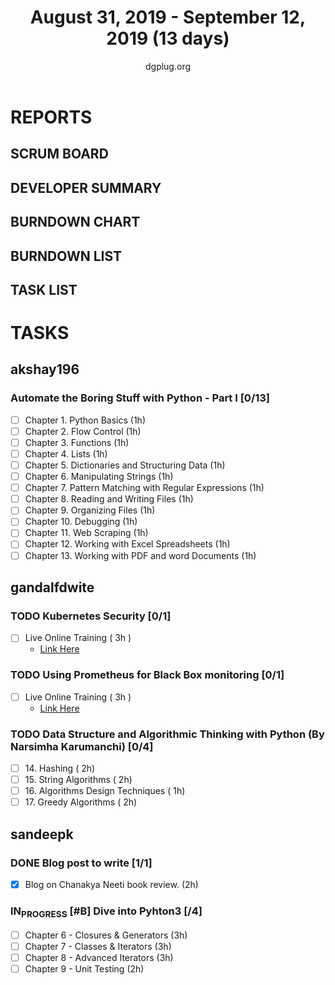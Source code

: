 #+TITLE: August 31, 2019 - September 12, 2019 (13 days)
#+AUTHOR: dgplug.org
#+EMAIL: users@lists.dgplug.org
#+PROPERTY: Effort_ALL 0 0:05 0:10 0:30 1:00 2:00 3:00 4:00
#+COLUMNS: %35ITEM %TASKID %OWNER %3PRIORITY %TODO %5ESTIMATED{+} %3ACTUAL{+}
* REPORTS
** SCRUM BOARD
#+BEGIN: block-update-board
#+END:
** DEVELOPER SUMMARY
#+BEGIN: block-update-summary
#+END:
** BURNDOWN CHART
#+BEGIN: block-update-graph
#+END:
** BURNDOWN LIST
#+PLOT: title:"Burndown" ind:1 deps:(3 4) set:"term dumb" set:"xtics scale 0.5" set:"ytics scale 0.5" file:"burndown.plt" set:"xrange [0:17]"
#+BEGIN: block-update-burndown
#+END:
** TASK LIST
#+BEGIN: columnview :hlines 2 :maxlevel 5 :id "TASKS"
#+END:
* TASKS
  :PROPERTIES:
  :ID:       TASKS
  :SPRINTLENGTH: 13
  :SPRINTSTART: <2019-08-31 Sat>
  :wpd-akshay196: 1
  :wpd-gandalfdwite: 1
  :wpd-sandeepk: 1
  :END:
** akshay196
*** Automate the Boring Stuff with Python - Part I [0/13]
    :PROPERTIES:
    :ESTIMATED: 13
    :ACTUAL:
    :OWNER: akshay196
    :ID: READ.1567504631
    :TASKID: READ.1567504631
    :END:
    - [ ] Chapter  1. Python Basics                                            (1h)
    - [ ] Chapter  2. Flow Control                                            (1h)
    - [ ] Chapter  3. Functions                                               (1h)
    - [ ] Chapter  4. Lists                                                   (1h)
    - [ ] Chapter  5. Dictionaries and Structuring Data                       (1h)
    - [ ] Chapter  6. Manipulating Strings                                    (1h)
    - [ ] Chapter  7. Pattern Matching with Regular Expressions               (1h)
    - [ ] Chapter  8. Reading and Writing Files                               (1h)
    - [ ] Chapter  9. Organizing Files                                        (1h)
    - [ ] Chapter 10. Debugging                                               (1h)
    - [ ] Chapter 11. Web Scraping                                            (1h)
    - [ ] Chapter 12. Working with Excel Spreadsheets                         (1h)
    - [ ] Chapter 13. Working with PDF and word Documents                     (1h)

** gandalfdwite
*** TODO Kubernetes Security [0/1]
    :PROPERTIES:
    :ESTIMATED: 3
    :ACTUAL:
    :OWNER: gandalfdwite
    :ID: OPS.1567104795
    :TASKID: OPS.1567104795
    :END:
    - [ ] Live Online Training      ( 3h )
      - [[https://learning.oreilly.com/live-training/courses/kubernetes-security-attacking-and-defending-kubernetes/0636920295549/][Link Here]]
*** TODO Using Prometheus for Black Box monitoring [0/1]
    :PROPERTIES:
    :ESTIMATED: 3
    :ACTUAL:
    :OWNER: gandalfdwite
    :ID: OPS.1567104720
    :TASKID: OPS.1567104720
    :END:
    - [ ] Live Online Training       ( 3h )
      - [[https://learning.oreilly.com/live-training/courses/spotlight-on-cloud-using-prometheus-for-black-box-monitoring-with-aaron-wieczorek/0636920296447/][Link Here]]
*** TODO Data Structure and Algorithmic Thinking with Python (By Narsimha Karumanchi) [0/4]
    :PROPERTIES:
    :ESTIMATED: 30
    :ACTUAL:
    :OWNER: gandalfdwite
    :ID: READ.1553531542
    :TASKID: READ.1553531542
    :END:
    - [ ] 14. Hashing                          ( 2h)
    - [ ] 15. String Algorithms                ( 2h)
    - [ ] 16. Algorithms Design Techniques     ( 1h)
    - [ ] 17. Greedy Algorithms                ( 2h)

** sandeepk
*** DONE Blog post to write [1/1]
    :PROPERTIES:
    :ESTIMATED: 2h
    :ACTUAL:   1.58
    :OWNER: sandeepk
    :ID: WRITE.1560792221
    :TASKID: WRITE.1560792221
    :END:
    :LOGBOOK:
    CLOCK: [2019-09-03 Tue 23:30]--[2019-09-04 Wed 00:00] =>  0:30
    CLOCK: [2019-09-02 Mon 18:10]--[2019-09-02 Mon 18:35] =>  0:25
    CLOCK: [2019-09-01 Sun 16:20]--[2019-09-01 Sun 17:00] =>  0:40
    :END:
    - [X] Blog on Chanakya Neeti book review. (2h)
*** IN_PROGRESS [#B] Dive into Pyhton3 [/4]
    :PROPERTIES:
    :ESTIMATED: 11
    :ACTUAL:   2.50
    :OWNER: sandeepk
    :ID: READ.1559639223
    :TASKID: READ.1559639223
    :END:
    :LOGBOOK:
    CLOCK: [2019-09-03 Tue 21:30]--[2019-09-03 Tue 23:00] =>  1:30
    CLOCK: [2019-09-02 Mon 20:30]--[2019-09-02 Mon 21:30] =>  1:00
    :END:
    - [ ]  Chapter 6 - Closures & Generators   (3h)
    - [ ]  Chapter 7 - Classes & Iterators     (3h)
    - [ ]  Chapter 8 - Advanced Iterators      (3h)
    - [ ]  Chapter 9 - Unit Testing            (2h)
